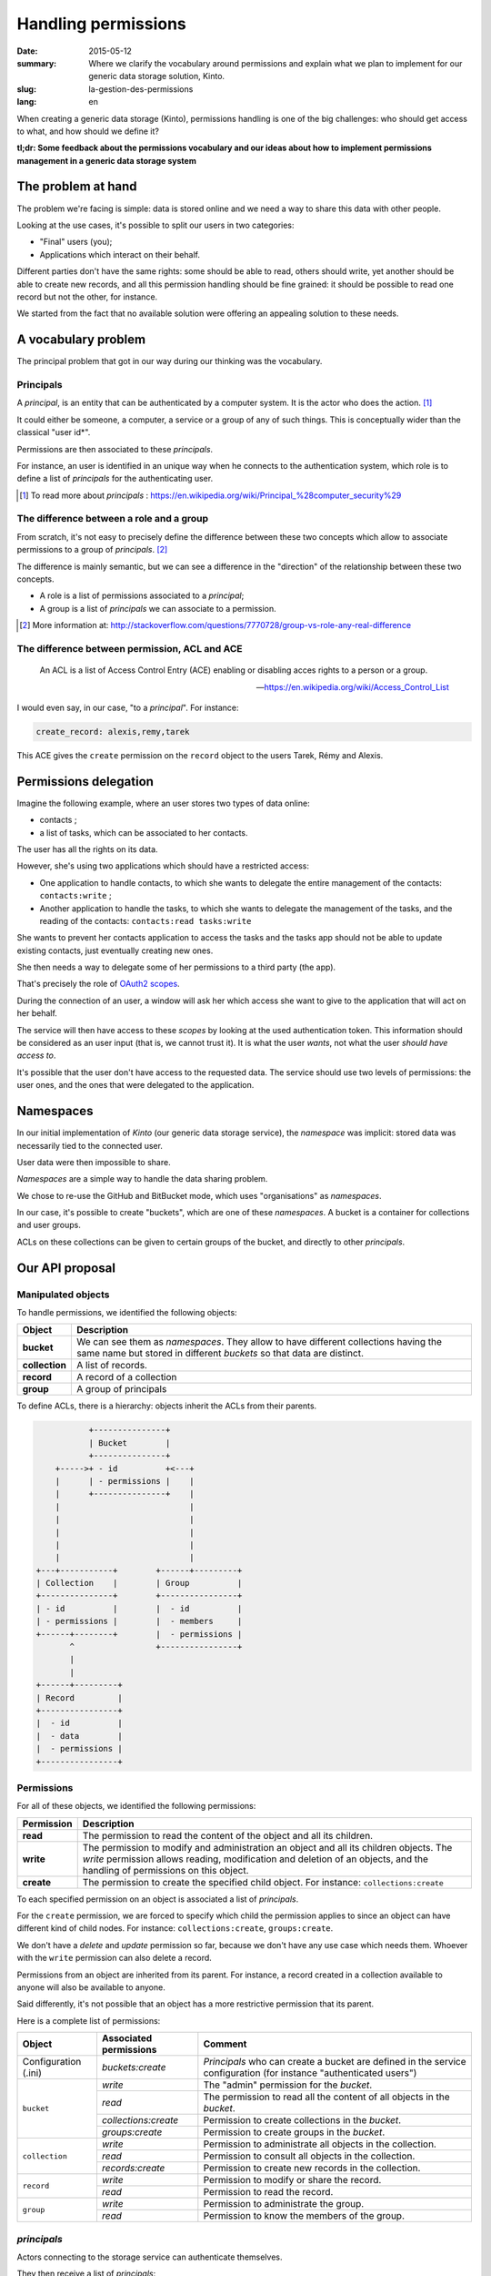 Handling permissions
####################

:date: 2015-05-12
:summary: Where we clarify the vocabulary around permissions and explain what
          we plan to implement for our generic data storage solution, Kinto.
:slug: la-gestion-des-permissions
:lang: en

When creating a generic data storage (Kinto), permissions handling is one of
the big challenges: who should get access to what, and how should we define it?

**tl;dr: Some feedback about the permissions vocabulary and our ideas about how
to implement permissions management in a generic data storage system**

The problem at hand
===================

The problem we're facing is simple: data is stored online and we need a way to
share this data with other people.

Looking at the use cases, it's possible to split our users in two categories:

- "Final" users (you);
- Applications which interact on their behalf.

Different parties don't have the same rights: some should be able to read,
others should write, yet another should be able to create new records, and all
this permission handling should be fine grained: it should be possible to read
one record but not the other, for instance.

We started from the fact that no available solution were offering an appealing
solution to these needs.


A vocabulary problem
====================

The principal problem that got in our way during our thinking was the
vocabulary.


Principals
----------

A *principal*, is an entity that can be authenticated by a computer system.
It is the actor who does the action. [#]_

It could either be someone, a computer, a service or a group of any of such
things. This is conceptually wider than the classical "user id*".

Permissions are then associated to these *principals*.

For instance, an user is identified in an unique way when he connects to the
authentication system, which role is to define a list of *principals* for the
authenticating user.

.. [#] To read more about *principals* :
       https://en.wikipedia.org/wiki/Principal_%28computer_security%29


The difference between a role and a group
-----------------------------------------

From scratch, it's not easy to precisely define the difference between these two
concepts which allow to associate permissions to a group of *principals*. [#]_

The difference is mainly semantic, but we can see a difference in the "direction"
of the relationship between these two concepts.

- A role is a list of permissions associated to a *principal*;
- A group is a list of *principals* we can associate to a permission.

.. [#] More information at:
       http://stackoverflow.com/questions/7770728/group-vs-role-any-real-difference


The difference between permission, ACL and ACE
----------------------------------------------

.. epigraph::

  An ACL is a list of Access Control Entry (ACE) enabling or disabling
  acces rights to a person or a group.

  -- https://en.wikipedia.org/wiki/Access_Control_List

I would even say, in our case, "to a *principal*". For instance:

.. code-block:: text

    create_record: alexis,remy,tarek

This ACE gives the ``create`` permission on the ``record`` object to the users
Tarek, Rémy and Alexis.


Permissions delegation
======================

Imagine the following example, where an user stores two types of data online:

- contacts ;
- a list of tasks, which can be associated to her contacts.

The user has all the rights on its data.

However, she's using two applications which should have a restricted access:

- One application to handle contacts, to which she wants to delegate the entire
  management of the contacts: ``contacts:write`` ;
- Another application to handle the tasks, to which she wants to delegate the
  management of the tasks, and the reading of the contacts: ``contacts:read
  tasks:write``

She wants to prevent her contacts application to access the tasks and the tasks
app should not be able to update existing contacts, just eventually creating
new ones.

She then needs a way to delegate some of her permissions to a third party (the
app).

That's precisely the role of `OAuth2 scopes
<http://tools.ietf.org/html/rfc6749#page-23>`_.

During the connection of an user, a window will ask her which access she want
to give to the application that will act on her behalf.

The service will then have access to these *scopes* by looking at the
used authentication token. This information should be considered as an user
input (that is, we cannot trust it). It is what the user *wants*, not what the
user *should have access to*.

It's possible that the user don't have access to the requested data. The
service should use two levels of permissions: the user ones, and the ones that
were delegated to the application.


Namespaces
==========

In our initial implementation of *Kinto* (our generic data storage service),
the *namespace* was implicit: stored data was necessarily tied to the connected
user.

User data were then impossible to share.

*Namespaces* are a simple way to handle the data sharing problem.

We chose to re-use the GitHub and BitBucket mode, which uses "organisations" as
*namespaces*.

In our case, it's possible to create "buckets", which are one of these
*namespaces*. A bucket is a container for collections and user groups.

ACLs on these collections can be given to certain groups of the bucket, and
directly to other *principals*.


Our API proposal
================

Manipulated objects
-------------------

To handle permissions, we identified the following objects:

+-----------------+---------------------------------------------------------+
| Object          | Description                                             |
+=================+=========================================================+
| **bucket**      | We can see them as *namespaces*. They allow to have     |
|                 | different collections having the same name but stored   |
|                 | in different *buckets* so that data are distinct.       |
+-----------------+---------------------------------------------------------+
| **collection**  | A list of records.                                      |
+-----------------+---------------------------------------------------------+
| **record**      | A record of a collection                                |
+-----------------+---------------------------------------------------------+
| **group**       | A group of principals                                   |
+-----------------+---------------------------------------------------------+

To define ACLs, there is a hierarchy: objects inherit the ACLs from their
parents.

.. code-block:: text

               +---------------+
               | Bucket        |
               +---------------+
        +----->+ - id          +<---+
        |      | - permissions |    |
        |      +---------------+    |
        |                           |
        |                           |
        |                           |
        |                           |
        |                           |
    +---+-----------+        +------+---------+
    | Collection    |        | Group          |
    +---------------+        +----------------+
    | - id          |        |  - id          |
    | - permissions |        |  - members     |
    +------+--------+        |  - permissions |
           ^                 +----------------+
           |
           |
    +------+---------+
    | Record         |
    +----------------+
    |  - id          |
    |  - data        |
    |  - permissions |
    +----------------+


Permissions
-----------

For all of these objects, we identified the following permissions:

+------------+-----------------------------------------+
| Permission | Description                             |
+============+=========================================+
| **read**   | The permission to read the content of   |
|            | the object and all its children.        |
+------------+-----------------------------------------+
| **write**  | The permission to modify and            |
|            | administration an object and all its    |
|            | children objects. The *write*           |
|            | permission allows reading, modification |
|            | and deletion of an objects, and the     |
|            | handling of permissions on this object. |
+------------+-----------------------------------------+
| **create** | The permission to create the specified  |
|            | child object. For instance:             |
|            | ``collections:create``                  |
+------------+-----------------------------------------+

To each specified permission on an object is associated a list of *principals*.

For the ``create`` permission, we are forced to specify which child the
permission applies to since an object can have different kind of child nodes.
For instance: ``collections:create``, ``groups:create``.

We don't have a `delete` and `update` permission so far, because we don't have
any use case which needs them. Whoever with the ``write`` permission can also
delete a record.

Permissions from an object are inherited from its parent. For instance,
a record created in a collection available to anyone will also be available to
anyone.

Said differently, it's not possible that an object has a more restrictive
permission that its parent.

Here is a complete list of permissions:

+----------------+------------------------+-----------------------------------+
| Object         | Associated permissions | Comment                           |
+================+========================+===================================+
| Configuration  | `buckets:create`       | *Principals* who can create       |
| (.ini)         |                        | a bucket are defined in the       |
|                |                        | service configuration (for        |
|                |                        | instance "authenticated users")   |
+----------------+------------------------+-----------------------------------+
| ``bucket``     | `write`                | The "admin" permission for the    |
|                |                        | *bucket*.                         |
|                +------------------------+-----------------------------------+
|                | `read`                 | The permission to read all the    |
|                |                        | content of all objects in the     |
|                |                        | *bucket*.                         |
|                +------------------------+-----------------------------------+
|                | `collections:create`   | Permission to create              |
|                |                        | collections in the *bucket*.      |
|                +------------------------+-----------------------------------+
|                | `groups:create`        | Permission to create groups       |
|                |                        | in the *bucket*.                  |
+----------------+------------------------+-----------------------------------+
| ``collection`` | `write`                | Permission to administrate all    |
|                |                        | objects in the collection.        |
|                +------------------------+-----------------------------------+
|                | `read`                 | Permission to consult all         |
|                |                        | objects in the collection.        |
|                +------------------------+-----------------------------------+
|                | `records:create`       | Permission to create new          |
|                |                        | records in the collection.        |
+----------------+------------------------+-----------------------------------+
| ``record``     | `write`                | Permission to modify or share     |
|                |                        | the record.                       |
|                +------------------------+-----------------------------------+
|                | `read`                 | Permission to read the record.    |
|                |                        |                                   |
+----------------+------------------------+-----------------------------------+
| ``group``      | `write`                | Permission to administrate the    |
|                |                        | group.                            |
|                +------------------------+-----------------------------------+
|                | `read`                 | Permission to know the members of |
|                |                        | the group.                        |
+----------------+------------------------+-----------------------------------+


*principals*
------------

Actors connecting to the storage service can authenticate themselves.

They then receive a list of *principals*:

- ``Everyone``: the *principal* given to all actors (authenticated or not);
- ``Authenticated``: the *principal* given to all authenticated actors;
- A *principal* identifying the actor, for instance ``fxa:32aa95a474c984d41d395e2d0b614aa2``

In order to avoid identifiers collisions, the actor *principal* is built from
the authentication type she used (``system``, ``basic``, ``ipaddr``, ``hawk``,
``fxa``) and her identifier.

Depending the *bucket* on which the action is taking place, the groups the user
is a member of are also added to her list of principals (e.g.
``group:moderators``)

So, if Bob connects with his *Firefox Account* on the ``servicedenuages_blog``
bucket, on which he is a member of the ``moderators`` group, he would have the
following list of principals:
``Everyone, Authenticated, fxa:32aa95a474c984d41d395e2d0b614aa2, group:moderators``

It's then possible to assign a permission to Bob by using one of these
*principals*.

.. note::

    The ``<userid>`` **principal** depends on the authentication *back-end* used (e.g.
    ``github:leplatrem``).

A few examples
--------------

**Blog**

+-------------------------+-------------+---------------------------------+
| Object                  | Permissions | Principals                      |
+=========================+=============+=================================+
| ``bucket:blog``         | ``write``   | ``fxa:<blog owner id>``         |
+-------------------------+-------------+---------------------------------+
| ``collection:articles`` | ``write``   | ``group:moderators``            |
|                         +-------------+---------------------------------+
|                         | ``read``    | ``Everyone``                    |
+-------------------------+-------------+---------------------------------+
| ``record:569e28r98889`` | ``write``   | ``fxa:<co-author id>``          |
+-------------------------+-------------+---------------------------------+

**Wiki**

+-------------------------+-------------+---------------------------------+
| Object                  | Permissions | Principals                      |
+=========================+=============+=================================+
| ``bucket:wiki``         | ``write``   | ``fxa:<wiki administrator id>`` |
+-------------------------+-------------+---------------------------------+
| ``collection:articles`` | ``write``   | ``Authenticated``               |
|                         +-------------+---------------------------------+
|                         | ``read``    | ``Everyone``                    |
+-------------------------+-------------+---------------------------------+

**Polls**

+-------------------------+-----------------------+--------------------------+
| Object                  | Permissions           | Principals               |
+=========================+=======================+==========================+
| ``bucket:poll``         | ``write``             | ``fxa:<admin id>``       |
|                         +-----------------------+--------------------------+
|                         | ``collection:create`` | ``Authenticated``        |
+-------------------------+-----------------------+--------------------------+
| ``collection:<poll id>``| ``write``             | ``fxa:<poll author id>`` |
|                         +-----------------------+--------------------------+
|                         | ``record:create``     | ``Everyone``             |
+-------------------------+-----------------------+--------------------------+

**Collaborative maps**

+-------------------------+-----------------------+--------------------------+
| Object                  | Permissions           | Principals               |
+=========================+=======================+==========================+
| ``bucket:maps``         | ``write``             | ``fxa:<admin id>``       |
|                         +-----------------------+--------------------------+
|                         | ``collection:create`` | ``Authenticated``        |
+-------------------------+-----------------------+--------------------------+
| ``collection:<map id>`` | ``write``             | ``fxa:<map author id>``  |
|                         +-----------------------+--------------------------+
|                         | ``read``              | ``Everyone``             |
+-------------------------+-----------------------+--------------------------+
| ``record:<record id>``  | ``write``             | ``fxa:<maintainer id>``  |
|                         |                       | (*ex. event staff member |
|                         |                       | maintaining venues*)     |
+-------------------------+-----------------------+--------------------------+

**Platforms**

Of course, there are many ways to modelize common use cases. For instance, it's
possible to imagine a wiki platform (ala wikia.com) where wikis are private by
default and some pages can be published:


+-------------------------+-----------------------+-----------------------------+
| Object                  | Permissions           | Principals                  |
+=========================+=======================+=============================+
| ``bucket:freewiki``     | ``write``             |``fxa:<administrator id>``   |
|                         +-----------------------+-----------------------------+
|                         | ``collection:create`` | ``Authenticated``           |
|                         +-----------------------+-----------------------------+
|                         | ``group:create``      | ``Authenticated``           |
+-------------------------+-----------------------+-----------------------------+
| ``collection:<wiki id>``| ``write``             | ``fxa:<wiki owner id>``,    |
|                         |                       | ``group:<editors id>``      |
|                         +-----------------------+-----------------------------+
|                         | ``read``              | ``group:<readers id>``      |
+-------------------------+-----------------------+-----------------------------+
| ``record:<page id>``    | ``read``              | ``Everyone``                |
+-------------------------+-----------------------+-----------------------------+


The HTTP API
------------

During the creation of an object, the user is given the ``write`` permission on
the object:

.. code-block:: http

    PUT /v1/buckets/servicedenuages_blog HTTP/1.1
    Authorization: Bearer 0b9c2625dc21ef05f6ad4ddf47c5f203837aa32ca42fced54c2625dc21efac32
    Accept: application/json

    HTTP/1.1 201 Created
    Content-Type: application/json; charset=utf-8

    {
        "id": "servicedenuages_blog",
        "permissions": {
            "write": ["fxa:49d02d55ad10973b7b9d0dc9eba7fdf0"]
        }
    }

It's possible to add permissions using the ``PATCH`` HTTP method.

.. code-block:: http

    PATCH /v1/buckets/servicedenuages_blog/collections/articles HTTP/1.1
    Authorization: Bearer 0b9c2625dc21ef05f6ad4ddf47c5f203837aa32ca42fced54c2625dc21efac32
    Accept: application/json

    {
        "permissions": {
            "read": ["+system.Everyone"]
        }
    }

    HTTP/1.1 201 Created
    Content-Type: application/json; charset=utf-8

    {
        "id": "servicedenuages_blog",
        "permissions": {
            "write": ["fxa:49d02d55ad10973b7b9d0dc9eba7fdf0"],
            "read": ["system.Everyone"]
        }
    }

For ``PATCH``, we are thinking about using a syntax prefixed with a ``+`` or
a ``-`` to add or remove *principals* on an ACL.

It is also possible to do a ``PUT`` to reset the ACLs, knowing that the ``PUT``
will then add the current user to the list. It's possible to use a ``PATCH`` to
remove herself from the list. Adding the current user allows to avoid
situations where nobody has access to the data anymore.

.. note:: 

    The ``create`` permission is used for a ``POST`` but also for a ``PUT``
    when the record doesn't exist.


The specific case of user data
------------------------------

One of the current feature of *Kinto* is to handle record collections by user.

On *\*nix* systems, it's possible, for an application, to save configuration
for the current user in her personal folder, without bothering about its
specific location, using ``~``.

In our case, if an application want to save contacts for an user, it can use
a shortcut to reference the *personal* bucket of the user:
``/buckets/personal/collections/contacts``.

This URL will return a ``HTTP 307`` to the current user *bucket*.

.. code-block:: http

    POST /v1/buckets/personal/collections/contacts/records HTTP/1.1

    {
       "name": "Rémy",
       "emails": ["remy@example.com"],
       "phones": ["+330820800800"]
    }

    HTTP/1.1 307 Temporary Redirect
    Location: /v1/buckets/fxa:49d02d55ad10973b7b9d0dc9eba7fdf0/collections/contacts/records

Like so, it's possible for Alice to share her contacts with Bob. She just have
to give the ``read`` permission to Bob on her collection and give him the
complete URL:
``/v1/buckets/fxa:49d02d55ad10973b7b9d0dc9eba7fdf0/collections/contacts/records``.

Permissions delegation
----------------------

In *Kinto*, we defined a format to restrict permissions using OAuth2 scopes:
``storage:<bucket_id>:<collection_id>:<permissions_list>``.

Taking back the previous *tasks* example, it is possible for Bob to create
a specific OAuth2 token with the following *scopes*:
``profile storage:todolist:tasks:write storage:personal:contacts:read+records:create``

Like so, even if Bob has the ``write`` permission on his contacts, the
application using this token will only be able to read the existing contacts
and add new ones.

One part of the complexity is to manage to present these *scopes* in a readable
way to the user, so she is able to chose which permissions to give to the
applications acting on her behalf.

So, here is where we're at with our thinking!

If you have things to add or discuss with this proposal, don't hesitate to
interrupt us while it's still possible!
